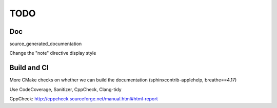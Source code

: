.. _todo:

TODO
====

Doc
---

source_generated_documentation

Change the "note" directive display style


Build and CI
------------

More CMake checks on whether we can build the documentation (sphinxcontrib-applehelp, breathe==4.17)

Use CodeCoverage, Sanitizer, CppCheck, Clang-tidy

CppCheck: http://cppcheck.sourceforge.net/manual.html#html-report
